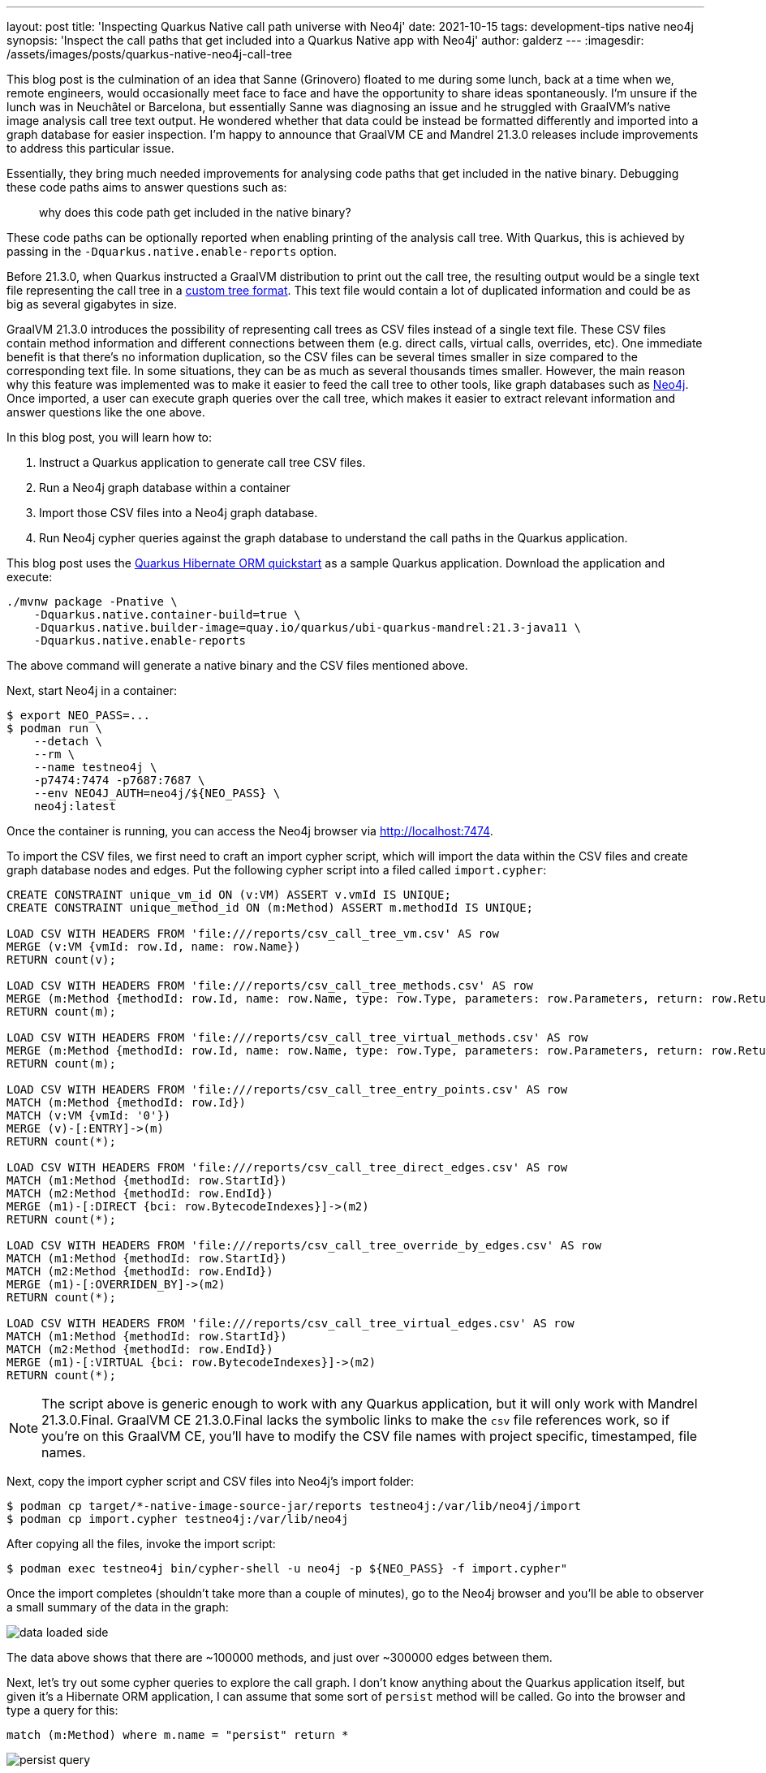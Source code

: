 ---
layout: post
title: 'Inspecting Quarkus Native call path universe with Neo4j'
date: 2021-10-15
tags: development-tips native neo4j
synopsis: 'Inspect the call paths that get included into a Quarkus Native app with Neo4j'
author: galderz
---
:imagesdir: /assets/images/posts/quarkus-native-neo4j-call-tree

This blog post is the culmination of an idea that Sanne (Grinovero) floated to me during some lunch,
back at a time when we, remote engineers, would occasionally meet face to face and have the opportunity to share ideas spontaneously.
I'm unsure if the lunch was in Neuchâtel or Barcelona,
but essentially Sanne was diagnosing an issue and he struggled with GraalVM's native image analysis call tree text output.
He wondered whether that data could be instead be formatted differently and imported into a graph database for easier inspection.
I'm happy to announce that GraalVM CE and Mandrel 21.3.0 releases include improvements to address this particular issue.

Essentially, they bring much needed improvements for analysing code paths that get included in the native binary.
Debugging these code paths aims to answer questions such as:

[quote]
why does this code path get included in the native binary?

These code paths can be optionally reported when enabling printing of the analysis call tree.
With Quarkus, this is achieved by passing in the `-Dquarkus.native.enable-reports` option.

Before 21.3.0, when Quarkus instructed a GraalVM distribution to print out the call tree,
the resulting output would be a single text file representing the call tree in a https://www.graalvm.org/reference-manual/native-image/Reports[custom tree format].
This text file would contain a lot of duplicated information and could be as big as several gigabytes in size.

GraalVM 21.3.0 introduces the possibility of representing call trees as CSV files instead of a single text file.
These CSV files contain method information and different connections between them
(e.g. direct calls, virtual calls, overrides, etc).
One immediate benefit is that there's no information duplication,
so the CSV files can be several times smaller in size compared to the corresponding text file.
In some situations, they can be as much as several thousands times smaller.
However, the main reason why this feature was implemented was
to make it easier to feed the call tree to other tools, like graph databases such as
https://neo4j.com/[Neo4j].
Once imported, a user can execute graph queries over the call tree,
which makes it easier to extract relevant information and answer questions like the one above.

In this blog post, you will learn how to:

1. Instruct a Quarkus application to generate call tree CSV files.
2. Run a Neo4j graph database within a container
3. Import those CSV files into a Neo4j graph database.
4. Run Neo4j cypher queries against the graph database to understand the call paths in the Quarkus application.

This blog post uses the
https://github.com/quarkusio/quarkus-quickstarts/tree/main/hibernate-orm-quickstart[Quarkus Hibernate ORM quickstart]
as a sample Quarkus application.
Download the application and execute:

----
./mvnw package -Pnative \
    -Dquarkus.native.container-build=true \
    -Dquarkus.native.builder-image=quay.io/quarkus/ubi-quarkus-mandrel:21.3-java11 \
    -Dquarkus.native.enable-reports
----

The above command will generate a native binary and the CSV files mentioned above.

Next, start Neo4j in a container:

----
$ export NEO_PASS=...
$ podman run \
    --detach \
    --rm \
    --name testneo4j \
    -p7474:7474 -p7687:7687 \
    --env NEO4J_AUTH=neo4j/${NEO_PASS} \
    neo4j:latest
----

Once the container is running,
you can access the Neo4j browser via http://localhost:7474[http://localhost:7474].

To import the CSV files, we first need to craft an import cypher script,
which will import the data within the CSV files and create graph database nodes and edges.
Put the following cypher script into a filed called `import.cypher`:

[source, cypher]
----
CREATE CONSTRAINT unique_vm_id ON (v:VM) ASSERT v.vmId IS UNIQUE;
CREATE CONSTRAINT unique_method_id ON (m:Method) ASSERT m.methodId IS UNIQUE;

LOAD CSV WITH HEADERS FROM 'file:///reports/csv_call_tree_vm.csv' AS row
MERGE (v:VM {vmId: row.Id, name: row.Name})
RETURN count(v);

LOAD CSV WITH HEADERS FROM 'file:///reports/csv_call_tree_methods.csv' AS row
MERGE (m:Method {methodId: row.Id, name: row.Name, type: row.Type, parameters: row.Parameters, return: row.Return, display: row.Display})
RETURN count(m);

LOAD CSV WITH HEADERS FROM 'file:///reports/csv_call_tree_virtual_methods.csv' AS row
MERGE (m:Method {methodId: row.Id, name: row.Name, type: row.Type, parameters: row.Parameters, return: row.Return, display: row.Display})
RETURN count(m);

LOAD CSV WITH HEADERS FROM 'file:///reports/csv_call_tree_entry_points.csv' AS row
MATCH (m:Method {methodId: row.Id})
MATCH (v:VM {vmId: '0'})
MERGE (v)-[:ENTRY]->(m)
RETURN count(*);

LOAD CSV WITH HEADERS FROM 'file:///reports/csv_call_tree_direct_edges.csv' AS row
MATCH (m1:Method {methodId: row.StartId})
MATCH (m2:Method {methodId: row.EndId})
MERGE (m1)-[:DIRECT {bci: row.BytecodeIndexes}]->(m2)
RETURN count(*);

LOAD CSV WITH HEADERS FROM 'file:///reports/csv_call_tree_override_by_edges.csv' AS row
MATCH (m1:Method {methodId: row.StartId})
MATCH (m2:Method {methodId: row.EndId})
MERGE (m1)-[:OVERRIDEN_BY]->(m2)
RETURN count(*);

LOAD CSV WITH HEADERS FROM 'file:///reports/csv_call_tree_virtual_edges.csv' AS row
MATCH (m1:Method {methodId: row.StartId})
MATCH (m2:Method {methodId: row.EndId})
MERGE (m1)-[:VIRTUAL {bci: row.BytecodeIndexes}]->(m2)
RETURN count(*);
----

NOTE: The script above is generic enough to work with any Quarkus application,
but it will only work with Mandrel 21.3.0.Final.
GraalVM CE 21.3.0.Final lacks the symbolic links to make the `csv` file references work,
so if you're on this GraalVM CE, you'll have to modify the CSV file names with project specific, timestamped, file names.

Next, copy the import cypher script and CSV files into Neo4j's import folder:

----
$ podman cp target/*-native-image-source-jar/reports testneo4j:/var/lib/neo4j/import
$ podman cp import.cypher testneo4j:/var/lib/neo4j
----

After copying all the files, invoke the import script:

----
$ podman exec testneo4j bin/cypher-shell -u neo4j -p ${NEO_PASS} -f import.cypher"
----

Once the import completes (shouldn't take more than a couple of minutes),
go to the Neo4j browser and you'll be able to observer a small summary of the data in the graph:

image::data-loaded-side.png[]

The data above shows that there are ~100000 methods,
and just over ~300000 edges between them.

Next, let's try out some cypher queries to explore the call graph.
I don't know anything about the Quarkus application itself,
but given it's a Hibernate ORM application,
I can assume that some sort of `persist` method will be called.
Go into the browser and type a query for this:

[source, cypher]
----
match (m:Method) where m.name = "persist" return *
----

image::persist-query.png[]

We got some hits,
but the default style for the nodes presented is not very readable.
We can however tweak the stylesheet as shown by
https://neo4j.com/developer/neo4j-browser/#browser-styling-adv[this guide].
Two useful modifications for this use case is to increase the default `node` `diameter` value to say, `150px`.
The other modification is to switch `node.Method` `caption` value to `"{display}"`.

NOTE: `display` is a field within each method that shows a shortened id of the method,
that includes package and classname (only the first letter of each),
and the method name in camel case with single letters.
E.g. `j.p.EM.persist` would be the `display` for the `persist` method in `javax.persistence.EntityManager`.

Let's repeat the query after modifying the browser style and moving the nodes to clearly view them:

image::persist-query-big-nodes.png[]

We can see above that one of the `persist` is to `javax.persistence.EntityManager`.
This is the JPA method for persisting entities and the one we'll be exploring further.
Let's narrow the query down to that one to have a clearer view:

[source, cypher]
----
match (m:Method) where m.name = "persist" and m.type =~ ".*EntityManager" return *
----

image::entitymanager-persist-query.png[]

Note that if we hover over the node we get information about the method itself.

Going back to the original question,
we wanted to find out why a given code path gets included.
One way to do it is to start by the method itself,
and then walk backwards to find what links
(e.g. direct calls, virtual calls, overrides...etc)
exist to that method within a certain depth.
For example, let's try to find what other methods have a direct link to the `persist` method:

[source, cypher]
----
match (m:Method) <- [r*1..1] - (o) where m.name = "persist" and m.type =~ ".*EntityManager" return *
----

image::entitymanager-persist-depth-1-query.png[]

Aha, so there's only one path and that's a virtual call (i.e., an interface call) that comes from the `create` method in the `org.acme.hibernate.orm.FruitResource` class,
which takes a `org.acme.hibernate.orm.Fruit` parameter and returns a `javax.ws.rs.core.Response`.

Next, let's expand the query further and try to find all links with a depth of 2 to the `persist` method:

[source, cypher]
----
match (m:Method) <- [r*1..2] - (o) where m.name = "persist" and m.type =~ ".*EntityManager" return *
----

image::entitymanager-persist-depth-2-query.png[]

image::subclass.png[]

image::reflection-access-holder.png[]

As we peel further back,
we start to see some generated classes that invoke the `create` method in `org.acme.hibernate.orm.FruitResource`.
`org.acme.hibernate.orm.FruitResource_ClientProxy` and `org.acme.hibernate.orm.FruitResource_Subclass` both directly call the method.
One more interesting call comes the `FruitResource_create_d0...` method in `com.oracle.svm.core.reflect.ReflectionAccessorHolder`.
This essentially means that the `create` method has been registered in GraalVM for access via reflection.

If we query for a depth of 3, we'll find that the reflection access is an entry point.
So, we've found the shortest path to the `persist` method,
but that's not necessarily the only path:

image::entitymanager-persist-depth-3-query.png[]

You can continue going up layers,
but unfortunately if you reach a depth with too many nodes,
the Neo4j browser will be unable to visualize them all.
In this particular case, we've observed that this happens at depth of 6.
We've checked and the query returns quickly if we execute it directly using the `cypher-shell`:

----
$ podman exec testneo4j bin/cypher-shell -u neo4j -p ${NEO_PASS} \
    "match (m:Method) <- [r*1..6] - (o) where m.name = 'persist' and m.type =~ '.*EntityManager' return *"
----

We've only just started exploring the possibilities of Neo4j for this use case,
and so we still have to learn all the tips and tricks to make the most out of it.
As we learn more we'll share any tips or query templates with the community.
